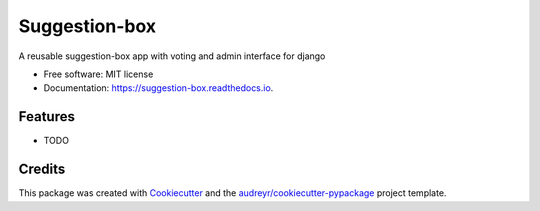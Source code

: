 ==============
Suggestion-box
==============


.. image:: https://img.shields.io/pypi/v/suggestion_box.svg
        :target: https://pypi.python.org/pypi/suggestion_box

.. image:: https://img.shields.io/travis/weholt/suggestion_box.svg
        :target: https://travis-ci.com/weholt/suggestion_box

.. image:: https://readthedocs.org/projects/suggestion-box/badge/?version=latest
        :target: https://suggestion-box.readthedocs.io/en/latest/?version=latest
        :alt: Documentation Status




A reusable suggestion-box app with voting and admin interface for django


* Free software: MIT license
* Documentation: https://suggestion-box.readthedocs.io.


Features
--------

* TODO

Credits
-------

This package was created with Cookiecutter_ and the `audreyr/cookiecutter-pypackage`_ project template.

.. _Cookiecutter: https://github.com/audreyr/cookiecutter
.. _`audreyr/cookiecutter-pypackage`: https://github.com/audreyr/cookiecutter-pypackage
